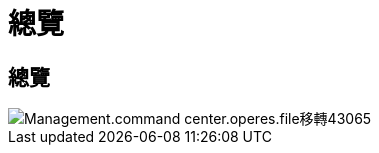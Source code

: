 = 總覽
:allow-uri-read: 




== 總覽

image::Management.command_center.operations.file_migration-43065.png[Management.command center.operes.file移轉43065]
